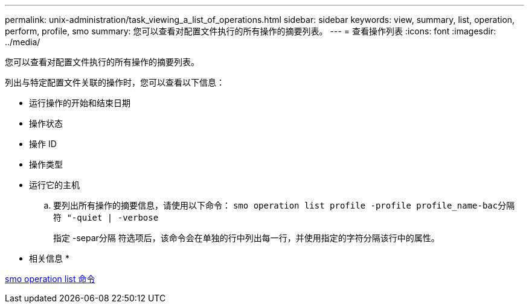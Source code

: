 ---
permalink: unix-administration/task_viewing_a_list_of_operations.html 
sidebar: sidebar 
keywords: view, summary, list, operation, perform, profile, smo 
summary: 您可以查看对配置文件执行的所有操作的摘要列表。 
---
= 查看操作列表
:icons: font
:imagesdir: ../media/


[role="lead"]
您可以查看对配置文件执行的所有操作的摘要列表。

列出与特定配置文件关联的操作时，您可以查看以下信息：

* 运行操作的开始和结束日期
* 操作状态
* 操作 ID
* 操作类型
* 运行它的主机
+
.. 要列出所有操作的摘要信息，请使用以下命令： `smo operation list profile -profile profile_name-bac分隔 符 "-quiet | -verbose`
+
指定 -separ分隔 符选项后，该命令会在单独的行中列出每一行，并使用指定的字符分隔该行中的属性。





* 相关信息 *

xref:reference_the_smosmsapoperation_list_command.adoc[smo operation list 命令]
